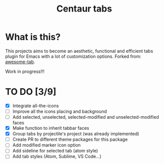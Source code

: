 #+TITLE: Centaur tabs
#+CREATOR: Emmanuel Bustos T.

* What is this?
  This projects aims to become an aesthetic, functional and efficient tabs plugin for Emacs with a lot of customization options. 
  Forked from: [[https://github.com/manateelazycat/awesome-tab][awesome-tab]].

  Work in progress!!!

* TO DO [3/9]
  - [X] Integrate all-the-icons
  - [ ] Improve all the icons placing and background
  - [ ] Add selected, unselected, selected-modified and unselected-modified faces
  - [X] Make function to inherit tabbar faces 
  - [X] Group tabs by projectile's project (was already implemented)
  - [ ] Create PR to different theme packages for this package 
  - [ ] Add modified marker icon option
  - [ ] Add sideline for selected tab (atom style)
  - [ ] Add tab styles (Atom, Sublime, VS Code...)
 
